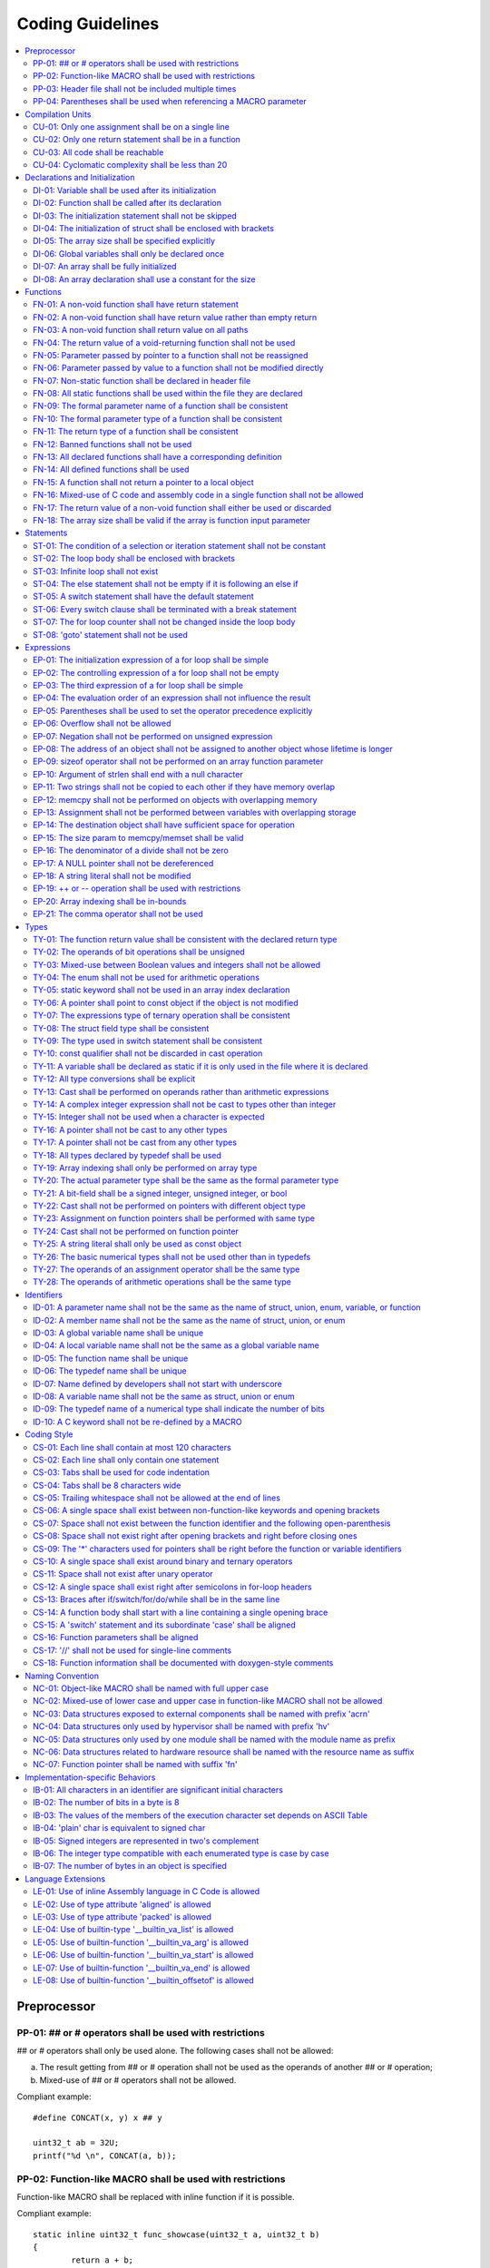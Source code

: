.. _coding_guidelines:

.. This document is being generated with a python script.
.. If you would like to update this document, please contact Shiqing.
.. Shiqing Gao <shiqing.gao@intel.com>

Coding Guidelines
#################

.. contents::
   :local:


Preprocessor
************

PP-01: ## or # operators shall be used with restrictions
========================================================

## or # operators shall only be used alone. The following cases shall not be
allowed:

a) The result getting from ## or # operation shall not be used as the operands
   of another ## or # operation;
b) Mixed-use of ## or # operators shall not be allowed.

Compliant example::

    #define CONCAT(x, y) x ## y
    
    uint32_t ab = 32U;
    printf("%d \n", CONCAT(a, b));

.. rst-class:: non-compliant-code

   Non-compliant example::

       #define CONCAT(x, y, z) x ## y ## z
       
       uint32_t abc = 32U;
       printf("%d \n", CONCAT(a, b, c));


PP-02: Function-like MACRO shall be used with restrictions
==========================================================

Function-like MACRO shall be replaced with inline function if it is possible.

Compliant example::

    static inline uint32_t func_showcase(uint32_t a, uint32_t b)
    {
            return a + b;
    }

.. rst-class:: non-compliant-code

   Non-compliant example::

       #define SHOWCASE(a, b) ((a) + (b))


PP-03: Header file shall not be included multiple times
=======================================================

The content inside shall be protected with #ifndef, #if !defined, or #ifdef.

Compliant example::

    /* In `showcase.h`: */
    #ifndef SHOWCASE_H
    #define SHOWCASE_H
    
    /* header contents */
    uint32_t func_showcase(uint32_t param);
    
    #endif /* SHOWCASE_H */

.. rst-class:: non-compliant-code

   Non-compliant example::

       /* In `showcase.h`: */
       
       /* header contents without any protection */
       uint32_t func_showcase(uint32_t param);


PP-04: Parentheses shall be used when referencing a MACRO parameter
===================================================================

Compliant example::

    #define NEGATING(x) -(x)

.. rst-class:: non-compliant-code

   Non-compliant example::

       #define NEGATING(x) -x



Compilation Units
*****************

CU-01: Only one assignment shall be on a single line
====================================================

Multiple assignments on a single line are not allowed.

Compliant example::

    a = d;
    b = d;
    c = d;

.. rst-class:: non-compliant-code

   Non-compliant example::

       int a = b = c = d;


CU-02: Only one return statement shall be in a function
=======================================================

Multiple return statements in a function are not allowed.

Compliant example::

    int32_t foo(char *ptr)
    {
            int32_t ret;
    
            if (ptr == NULL) {
                    ret = -1;
            } else {
                    ...
                    ret = 0;
            }
    
            return ret;
    }

.. rst-class:: non-compliant-code

   Non-compliant example::

       int32_t foo(char *ptr) {
               if (ptr == NULL) {
                       return -1;
               }
               ...
               return 0;
       }


CU-03: All code shall be reachable
==================================

Compliant example::

    uint32_t func_showcase(void)
    {
            uint32_t showcase = 32U;
    
            printf("showcase: %d \n", showcase);
            return showcase;
    }

.. rst-class:: non-compliant-code

   Non-compliant example::

       uint32_t func_showcase(void)
       {
               uint32_t showcase = 32U;
       
               return showcase;
               printf("showcase: %d \n", showcase);
       }


CU-04: Cyclomatic complexity shall be less than 20
==================================================

A function with cyclomatic complexity greater than 20 shall be split
into multiple sub-functions to simplify the function logic.

Compliant example::

    bool is_even_number(uint32_t param)
    {
            bool even = false;
    
            if ((param & 0x1U) == 0U) {
                    even = true;
            }
    
            return even;
    }
    
    uint32_t func_showcase(uint32_t param)
    {
            uint32_t ret;
    
            if (param >= 20U) {
                    ret = 20U;
            } else if (is_even_number(param)) {
                    ret = 10U;
            } else {
                    ret = 0U;
            }
    
            return ret;
    }

.. rst-class:: non-compliant-code

   Non-compliant example::

       uint32_t func_showcase(uint32_t param)
       {
               uint32_t ret;
       
               if (param >= 20U) {
                       ret = 20U;
               }
       
               if ((param == 0U) || (param == 2U) || (param == 4U) || (param == 6U) ||
                       (param == 8U) || (param == 10U) || (param == 12U) || (param == 14U) ||
                       (param == 16U) || (param == 18U)) {
                       ret = 10U;
               }
       
               if ((param == 1U) || (param == 3U) || (param == 5U) || (param == 7U) ||
                       (param == 9U) || (param == 11U) || (param == 13U) || (param == 15U) ||
                       (param == 17U) || (param == 19U)) {
                       ret = 0U;
               }
       
               return ret;
       }



Declarations and Initialization
*******************************

DI-01: Variable shall be used after its initialization
======================================================

Compliant example::

    uint32_t a, b;
    
    a = 0U;
    b = a;

.. rst-class:: non-compliant-code

   Non-compliant example::

       uint32_t a, b;
       
       b = a;


DI-02: Function shall be called after its declaration
=====================================================

Compliant example::

    static void showcase_2(void)
    {
            /* main body */
    }
    
    static void showcase_1(void)
    {
            showcase_2(void);
    }

.. rst-class:: non-compliant-code

   Non-compliant example::

       static void showcase_1(void)
       {
               showcase_2(void);
       }
       
       static void showcase_2(void)
       {
               /* main body */
       }


DI-03: The initialization statement shall not be skipped
========================================================

Compliant example::

            uint32_t showcase;
    
            showcase = 0U;
            goto increment_ten;
            showcase += 20U;
    
    increment_ten:
            showcase += 10U;

.. rst-class:: non-compliant-code

   Non-compliant example::

               uint32_t showcase;
       
               goto increment_ten;
               showcase = 0U;
               showcase += 20U;
       
       increment_ten:
               showcase += 10U;


DI-04: The initialization of struct shall be enclosed with brackets
===================================================================

Compliant example::

    struct struct_showcase_sub
    {
            uint32_t temp_1;
            uint32_t temp_2;
    };
    
    struct struct_showcase
    {
            uint32_t temp_3;
            struct struct_showcase_sub temp_struct;
    };
    
    struct struct_showcase showcase = {32U, {32U, 32U}};

.. rst-class:: non-compliant-code

   Non-compliant example::

       struct struct_showcase_sub
       {
               uint32_t temp_1;
               uint32_t temp_2;
       };
       
       struct struct_showcase
       {
               uint32_t temp_3;
               struct struct_showcase_sub temp_struct;
       };
       
       struct struct_showcase showcase = {32U, 32U, 32U};


DI-05: The array size shall be specified explicitly
===================================================

Compliant example::

    uint32_t showcase[2] = {0U, 1U};

.. rst-class:: non-compliant-code

   Non-compliant example::

       uint32_t showcase[] = {0U, 1U};


DI-06: Global variables shall only be declared once
===================================================

Global variables shall only be declared once with the following exception.
A global variable may be declared twice, if one declaration is in a header file
with extern specifier, and the other one is in a source file without extern
specifier.

Compliant example::

    /* In `showcase.h` */
    extern uint32_t showcase;
    
    /* In `showcase.c`: */
    /* global variable */
    uint32_t showcase = 32U;
    
    void func_showcase(void)
    {
            showcase++;
    }

.. rst-class:: non-compliant-code

   Non-compliant example::

       /* In `showcase.c`: */
       /* global variable */
       uint32_t showcase;
       uint32_t showcase = 32U;
       
       void func_showcase(void)
       {
               showcase++;
       }


DI-07: An array shall be fully initialized
==========================================

Compliant example::

    uint32_t showcase_array[5] = {0, 1, 2, 3, 4};

.. rst-class:: non-compliant-code

   Non-compliant example::

       uint32_t showcase_array[5] = {0, 1};


DI-08: An array declaration shall use a constant for the size
=============================================================

Compliant example::

    uint32_t array_showcase[10];

.. rst-class:: non-compliant-code

   Non-compliant example::

       uint32_t array_size = 10U;
       uint32_t array_showcase[array_size];



Functions
*********

FN-01: A non-void function shall have return statement
======================================================

Compliant example::

    uint32_t showcase(uint32_t param)
    {
            printf("param: %d\n", param);
            return param;
    }

.. rst-class:: non-compliant-code

   Non-compliant example::

       uint32_t showcase(uint32_t param)
       {
               printf("param: %d\n", param);
       }


FN-02: A non-void function shall have return value rather than empty return
===========================================================================

Compliant example::

    uint32_t showcase(uint32_t param)
    {
            printf("param: %d\n", param);
            return param;
    }

.. rst-class:: non-compliant-code

   Non-compliant example::

       uint32_t showcase(uint32_t param)
       {
               printf("param: %d\n", param);
               return;
       }


FN-03: A non-void function shall return value on all paths
==========================================================

Compliant example::

    uint32_t showcase(uint32_t param)
    {
            if (param < 10U) {
                    return 10U;
            } else {
                    return param;
            }
    }

.. rst-class:: non-compliant-code

   Non-compliant example::

       uint32_t showcase(uint32_t param)
       {
               if (param < 10U) {
                       return 10U;
               } else {
                       return;
               }
       }


FN-04: The return value of a void-returning function shall not be used
======================================================================

Compliant example::

    void showcase_1(uint32_t param)
    {
            printf("param: %d\n", param);
    }
    
    void showcase_2(void)
    {
            uint32_t a;
    
            showcase_1(0U);
            a = 0U;
    }

.. rst-class:: non-compliant-code

   Non-compliant example::

       void showcase_1(uint32_t param)
       {
               printf("param: %d\n", param);
       }
       
       void showcase_2(void)
       {
               uint32_t a;
       
               a = showcase_1(0U);
       }


FN-05: Parameter passed by pointer to a function shall not be reassigned
========================================================================

Compliant example::

    void func_showcase(uint32_t *param_ptr)
    {
            uint32_t *local_ptr = param_ptr;
    
            local_ptr++;
            printf("%d \n", *local_ptr);
    }

.. rst-class:: non-compliant-code

   Non-compliant example::

       void func_showcase(uint32_t *param_ptr)
       {
               param_ptr++;
               printf("%d \n", *param_ptr);
       }


FN-06: Parameter passed by value to a function shall not be modified directly
=============================================================================

Compliant example::

    void func_showcase(uint32_t param)
    {
            uint32_t local = param;
    
            local++;
            printf("%d \n", local);
    }

.. rst-class:: non-compliant-code

   Non-compliant example::

       void func_showcase(uint32_t param)
       {
               param++;
               printf("%d \n", param);
       }


FN-07: Non-static function shall be declared in header file
===========================================================

Compliant example::

    /* In `showcase.h`: */
    uint32_t func_showcase(uint32_t param);
    
    /* In `showcase.c`: */
    #include "showcase.h"
    
    uint32_t func_showcase(uint32_t param)
    {
            return param;
    }

.. rst-class:: non-compliant-code

   Non-compliant example::

       /* There is no `showcase.h`. */
       
       /* In `showcase.c`: */
       uint32_t func_showcase(uint32_t param)
       {
               return param;
       }


FN-08: All static functions shall be used within the file they are declared
===========================================================================

Unlike global functions in C, access to a static function is restricted to the
file where it is declared. Therefore, a static function shall be used in the
file where it is declared, either called explicitly or indirectly via its
address. Otherwise, the static function shall be removed.

Compliant example::

    static void func_showcase(uint32_t param)
    {
            printf("param %d \n", param);
    }
    
    void main(void)
    {
            func_showcase(10U);
    }

.. rst-class:: non-compliant-code

   Non-compliant example::

       /* func_showcase is not called explicitly or accessed via the address */
       static void func_showcase(uint32_t param)
       {
               printf("param %d \n", param);
       }


FN-09: The formal parameter name of a function shall be consistent
==================================================================

The formal parameter name of a function shall be the same between its
declaration and definition.

Compliant example::

    /* In `showcase.h`: */
    uint32_t func_showcase(uint32_t param);
    
    /* In `showcase.c`: */
    #include "showcase.h"
    
    uint32_t func_showcase(uint32_t param)
    {
            return param;
    }

.. rst-class:: non-compliant-code

   Non-compliant example::

       /* In `showcase.h`: */
       uint32_t func_showcase(uint32_t param);
       
       /* In `showcase.c`: */
       #include "showcase.h"
       
       uint32_t func_showcase(uint32_t param_1)
       {
               return param_1;
       }


FN-10: The formal parameter type of a function shall be consistent
==================================================================

The formal parameter type of a function shall be the same between its
declaration and definition.

Compliant example::

    /* In `showcase.h`: */
    uint32_t func_showcase(uint32_t param);
    
    /* In `showcase.c`: */
    #include "showcase.h"
    
    uint32_t func_showcase(uint32_t param)
    {
            return param;
    }

.. rst-class:: non-compliant-code

   Non-compliant example::

       /* In `showcase.h`: */
       uint32_t func_showcase(uint64_t param);
       
       /* In `showcase.c`: */
       #include "showcase.h"
       
       uint32_t func_showcase(uint32_t param)
       {
               return param;
       }


FN-11: The return type of a function shall be consistent
========================================================

The return type of a function shall be the same between its declaration and
definition.

Compliant example::

    /* In `showcase.h`: */
    uint32_t func_showcase(uint32_t param);
    
    /* In `showcase.c`: */
    #include "showcase.h"
    
    uint32_t func_showcase(uint32_t param)
    {
            return param;
    }

.. rst-class:: non-compliant-code

   Non-compliant example::

       /* In `showcase.h`: */
       uint64_t func_showcase(uint64_t param);
       
       /* In `showcase.c`: */
       #include "showcase.h"
       
       uint32_t func_showcase(uint32_t param)
       {
               return param;
       }


FN-12: Banned functions shall not be used
=========================================

The following cases shall be covered:

a) These dynamic memory allocation functions shall not be used: ``calloc``,
   ``malloc``, ``realloc``, and ``free``.  Dynamic memory allocation shall be
   replaced with static memory allocation.
b) The functions ``va_arg``, ``va_start``, and ``va_end`` shall only be used
   within variadic functions (functions taking a variable number of parameters)
   such as ``printf``.

Compliant example::

    uint32_t showcase_array[32];

.. rst-class:: non-compliant-code

   Non-compliant example::

       uint32_t *showcase_ptr = (uint32_t *)malloc(32U * sizeof(uint32_t));


FN-13: All declared functions shall have a corresponding definition
===================================================================

Compliant example::

    /* In `showcase.h`: */
    /* declaration */
    uint32_t func_showcase(uint32_t param);
    
    /* In `showcase.c`: */
    #include "showcase.h"
    
    /* definition */
    uint32_t func_showcase(uint32_t param)
    {
            return param;
    }

.. rst-class:: non-compliant-code

   Non-compliant example::

       /* In `showcase.h`: */
       /* declaration */
       uint32_t func_showcase(uint32_t param);
       
       /* There is no definition of `func_showcase` anywhere in all source files */


FN-14: All defined functions shall be used
==========================================

All defined functions shall be used, either called explicitly or indirectly via
its address. Otherwise, the function shall be removed. The following case is an
exception. Some extra functions may be kept in order to provide a more complete
library of APIs. These functions may have been implemented but not used
currently. These functions will come in handy in the future. In this case, these
functions may remain.

Compliant example::

    /* In `showcase.h`: */
    uint32_t func_showcase(uint32_t param);
    
    /* In `showcase.c`: */
    #include "showcase.h"
    
    uint32_t func_showcase(uint32_t param)
    {
            return param;
    }
    
    /* In `main.c`: */
    #include "showcase.h"
    
    void main(void)
    {
            uint32_t showcase;
    
            showcase = func_showcase(32U);
    }

.. rst-class:: non-compliant-code

   Non-compliant example::

       /* In `showcase.h`: */
       uint32_t func_showcase(uint32_t param);
       
       /* In `showcase.c`: */
       #include "showcase.h"
       
       /* There is no usage of `func_showcase` anywhere in all source files */
       uint32_t func_showcase(uint32_t param)
       {
               return param;
       }


FN-15: A function shall not return a pointer to a local object
==============================================================

A function shall not return a pointer to a local object, either directly or
within a returned structure or array.

Compliant example::

    struct struct_showcase
    {
            uint32_t temp_32;
            uint64_t temp_64;
    };
    
    struct struct_showcase func_showcase(void)
    {
            struct struct_showcase showcase;
            uint32_t showcase_u32 = 32U;
            uint64_t showcase_u64 = 64UL;
    
            showcase.temp_32 = showcase_u32;
            showcase.temp_64 = showcase_u64;
    
            return showcase;
    }

.. rst-class:: non-compliant-code

   Non-compliant example::

       struct struct_showcase
       {
               uint32_t *temp_32;
               uint64_t *temp_64;
       };
       
       struct struct_showcase func_showcase(void)
       {
               struct struct_showcase showcase;
               uint32_t showcase_u32 = 32U;
               uint64_t showcase_u64 = 64UL;
       
               showcase.temp_32 = &showcase_u32;
               showcase.temp_64 = &showcase_u64;
       
               return showcase;
       }
       


FN-16: Mixed-use of C code and assembly code in a single function shall not be allowed
======================================================================================

A function with mixed-use of C code and assembly code shall be split into
multiple sub-functions to separate the usage of C code and assembly code.

Compliant example::

    void asm_hlt(void)
    {
            asm volatile ("hlt");
    }
    
    void func_showcase(void)
    {
            bool showcase_flag = true;
    
            if (showcase_flag) {
                    asm_hlt();
            }
    }

.. rst-class:: non-compliant-code

   Non-compliant example::

       void func_showcase(void)
       {
               bool showcase_flag = true;
       
               if (showcase_flag) {
                       asm volatile ("hlt");
               }
       }


FN-17: The return value of a non-void function shall either be used or discarded
================================================================================

The return value of a non-void function shall either be used or discarded
explicitly via (void). If the return value contains the error code, this return
value shall be checked in all possible paths.

Compliant example::

    /** Indicates that argument is not valid. */
    #define EINVAL                22
    
    int32_t func_showcase(uint32_t param)
    {
            int32_t error;
    
            if (param < 32U) {
                    error = 0;
            } else {
                    error = -EINVAL;
            }
    
            return error;
    }
    
    void main(uint32_t index)
    {
            int32_t error;
            uint32_t test;
            uint32_t array_showcase[32];
    
            error = func_showcase(index);
    
            if (error == 0) {
                    test = array_showcase[index];
            }
    }

.. rst-class:: non-compliant-code

   Non-compliant example::

       /** Indicates that argument is not valid. */
       #define EINVAL                22
       
       int32_t func_showcase(uint32_t param)
       {
               int32_t error;
       
               if (param < 32U) {
                       error = 0;
               } else {
                       error = -EINVAL;
               }
       
               return error;
       }
       
       void main(uint32_t index)
       {
               int32_t error;
               uint32_t test;
               uint32_t array_showcase[32];
       
               error = func_showcase(index);
       
               test = array_showcase[index];
       }


FN-18: The array size shall be valid if the array is function input parameter
=============================================================================

This is to guarantee that the destination array has sufficient space for the
operation, such as copy, move, compare and concatenate.

Compliant example::

    void showcase(uint32_t array_source[16])
    {
            uint32_t array_destination[16];
    
            (void)memcpy(array_destination, array_source, 16U);
    }

.. rst-class:: non-compliant-code

   Non-compliant example::

       void showcase(uint32_t array_source[32])
       {
               uint32_t array_destination[16];
       
               (void)memcpy(array_destination, array_source, 32U);
       }



Statements
**********

ST-01: The condition of a selection or iteration statement shall not be constant
================================================================================

The condition of a selection or iteration statement shall not be constant with
the following exception, `do { ... } while (0)` shall be allowed if it is used
in a MACRO.

Compliant example::

    void func_showcase(uint32_t param)
    {
            if (param != 0U) {
                    printf("param %d \n", param);
            }
    }

.. rst-class:: non-compliant-code

   Non-compliant example::

       void func_showcase(uint32_t param)
       {
               if (false) {
                       printf("param %d \n", param);
               }
       }


ST-02: The loop body shall be enclosed with brackets
====================================================

Compliant example::

    uint32_t i;
    
    for (i = 0U; i < 5U; i++) {
            printf("count: %d \n", i);
    }

.. rst-class:: non-compliant-code

   Non-compliant example::

       uint32_t i;
       
       for (i = 0U; i < 5U; i++)
               printf("count: %d \n", i);


ST-03: Infinite loop shall not exist
====================================

Every path in the iteration loop shall have the chance to exit.

Compliant example::

    uint32_t count = 10U;
    bool showcase_flag = false;
    
    while (count > 5U)
    {
            if (showcase_flag) {
                    count--;
            } else {
                    count = count - 2U;
            }
    }

.. rst-class:: non-compliant-code

   Non-compliant example::

       uint32_t count = 10U;
       bool showcase_flag = false;
       
       while (count > 5U)
       {
               if (showcase_flag) {
                       count--;
               }
       }


ST-04: The else statement shall not be empty if it is following an else if
==========================================================================

Either a non-null statement or a comment shall be included in the else
statement. This is to guarantee that the developers have considered all of the
possible cases.

Compliant example::

    uint32_t param, showcase;
    
    if (param < 10U) {
            showcase = 10U;
    } else if (param < 20U) {
            showcase = 20U;
    } else {
            showcase = 30U;
    }

.. rst-class:: non-compliant-code

   Non-compliant example::

       uint32_t param, showcase;
       
       if (param < 10U) {
               showcase = 10U;
       } else if (param < 20U) {
               showcase = 20U;
       } else {
       }


ST-05: A switch statement shall have the default statement
==========================================================

This is to guarantee that the developers have considered all of the possible
cases.

Compliant example::

    char showcase;
    
    switch (showcase) {
    case 'a':
            /* do something */
            break;
    case 'A':
            /* do something */
            break;
    default:
            /* do something */
            break;
    }

.. rst-class:: non-compliant-code

   Non-compliant example::

       char showcase;
       
       switch (showcase) {
       case 'a':
               /* do something */
               break;
       case 'A':
               /* do something */
               break;
       }


ST-06: Every switch clause shall be terminated with a break statement
=====================================================================

Falling through a case shall not be allowed.

Compliant example::

    char showcase;
    
    switch (showcase) {
    case 'a':
            /* do something */
            break;
    case 'A':
            /* do something */
            break;
    default:
            /* do something */
            break;
    }

.. rst-class:: non-compliant-code

   Non-compliant example::

       char showcase;
       
       switch (showcase) {
       case 'a':
               /* do something */
       case 'A':
               /* do something */
       default:
               /* do something */
               break;
       }


ST-07: The for loop counter shall not be changed inside the loop body
=====================================================================

Compliant example::

    uint32_t i;
    
    for (i = 0U; i < 5U; i++) {
            printf("count: %d \n", i);
    }

.. rst-class:: non-compliant-code

   Non-compliant example::

       uint32_t i;
       
       for (i = 0U; i < 5U; i++) {
               printf("count: %d \n", i);
               i++;
       }


ST-08:  'goto' statement shall not be used
==========================================

Compliant example::

    uint32_t showcase(uint32_t param)
    {
            uint32_t ret;
    
            if (param < 10U) {
                    ret = 10U;
            } else {
                    ret = param;
                    /* do something */
            }
    
            return ret;
    }

.. rst-class:: non-compliant-code

   Non-compliant example::

       uint32_t showcase(uint32_t param)
       {
               uint32_t ret;
       
               if (param < 10U) {
                       ret = 10U;
                       goto done;
               } else {
                       ret = param;
               }
       
               /* do something */
       
       done:
               return ret;
       }



Expressions
***********

EP-01: The initialization expression of a for loop shall be simple
==================================================================

The initialization expression of a for loop shall only be used to initialize the
loop counter. All other operations shall not be allowed.

Compliant example::

    uint32_t i;
    
    for (i = 0U; i < 5U; i++) {
            printf("count: %d \n", i);
    }

.. rst-class:: non-compliant-code

   Non-compliant example::

       uint32_t i;
       uint32_t showcase = 0U;
       
       for (i = 0U, showcase = 10U; i < 5U; i++) {
               printf("count: %d \n", i);
       }


EP-02: The controlling expression of a for loop shall not be empty
==================================================================

Compliant example::

    uint32_t i;
    
    for (i = 0U; i < 5U; i++) {
            printf("count: %d \n", i);
    }

.. rst-class:: non-compliant-code

   Non-compliant example::

       uint32_t i;
       
       for (i = 0U; ; i++) {
               printf("count: %d \n", i);
               if (i > 4U) {
                       break;
               }
       }


EP-03: The third expression of a for loop shall be simple
=========================================================

The third expression of a for loop shall only be used to increase or decrease
the loop counter with the following operators, ++, --, +=, or -=. All other
operations shall not be allowed.

Compliant example::

    uint32_t i;
    
    for (i = 0U; i < 5U; i++) {
            printf("count: %d \n", i);
    }

.. rst-class:: non-compliant-code

   Non-compliant example::

       uint32_t i;
       uint32_t showcase = 0U;
       
       for (i = 0U; i < 5U; i++, showcase++) {
               printf("count: %d \n", i);
       }


EP-04: The evaluation order of an expression shall not influence the result
===========================================================================

Compliant example::

    uint32_t showcase = 0U;
    uint32_t showcase_test = 10U;
    
    showcase++;
    showcase_test = showcase_test + showcase;

.. rst-class:: non-compliant-code

   Non-compliant example::

       uint32_t showcase = 0U;
       uint32_t showcase_test = 10U;
       
       showcase_test = showcase_test + ++showcase;


EP-05: Parentheses shall be used to set the operator precedence explicitly
==========================================================================

Compliant example::

    uint32_t showcase_u32_1 = 0U;
    uint32_t showcase_u32_2 = 0xFFU;
    uint32_t showcase_u32_3;
    
    showcase_u32_3 = showcase_u32_1 * (showcase_u32_2 >> 4U);

.. rst-class:: non-compliant-code

   Non-compliant example::

       uint32_t showcase_u32_1 = 0U;
       uint32_t showcase_u32_2 = 0xFU;
       uint32_t showcase_u32_3;
       
       showcase_u32_3 = showcase_u32_1 * showcase_u32_2 >> 4U;


EP-06: Overflow shall not be allowed
====================================

Compliant example::

    uint8_t showcase = 255U;

.. rst-class:: non-compliant-code

   Non-compliant example::

       uint8_t showcase = 255U + 1U;


EP-07: Negation shall not be performed on unsigned expression
=============================================================

Compliant example::

    int32_t showcase = -10;

.. rst-class:: non-compliant-code

   Non-compliant example::

       int32_t showcase = -10U;


EP-08: The address of an object shall not be assigned to another object whose lifetime is longer
================================================================================================

Compliant example::

    void func_showcase(void)
    {
            uint32_t showcase_local = 32U;
            uint32_t *showcase_ptr_local;
    
            showcase_ptr_local = &showcase_local;
            printf("*showcase_ptr_local %d \n", *showcase_ptr_local);
    }

.. rst-class:: non-compliant-code

   Non-compliant example::

       uint32_t *showcase_ptr_global;
       
       void func_showcase(void)
       {
               uint32_t showcase_local = 32U;
               uint32_t *showcase_ptr_local;
       
               showcase_ptr_local = &showcase_local;
               showcase_ptr_global = showcase_ptr_local;
       }
       
       void main(void)
       {
               func_showcase();
               printf("*showcase_ptr_global %d \n", *showcase_ptr_global);
       }


EP-09: sizeof operator shall not be performed on an array function parameter
============================================================================

When an array is used as the function parameter, the array address is passed.
Thus, the return value of the sizeof operation is the pointer size rather than
the array size.

Compliant example::

    #define SHOWCASE_SIZE 32U
    
    void showcase(uint32_t array_source[SHOWCASE_SIZE])
    {
            uint32_t num_bytes = SHOWCASE_SIZE * sizeof(uint32_t);
    
            printf("num_bytes %d \n", num_bytes);
    }

.. rst-class:: non-compliant-code

   Non-compliant example::

       #define SHOWCASE_SIZE 32U
       
       void showcase(uint32_t array_source[SHOWCASE_SIZE])
       {
               uint32_t num_bytes = sizeof(array_source);
       
               printf("num_bytes %d \n", num_bytes);
       }


EP-10: Argument of strlen shall end with a null character
=========================================================

Compliant example::

    uint32_t size;
    char showcase[3] = {'0', '1', '\0'};
    
    size = strlen(showcase);

.. rst-class:: non-compliant-code

   Non-compliant example::

       uint32_t size;
       char showcase[2] = {'0', '1'};
       
       size = strlen(showcase);


EP-11: Two strings shall not be copied to each other if they have memory overlap
================================================================================

Compliant example::

    char *str_source = "showcase";
    char str_destination[32];
    
    (void)strncpy(str_destination, str_source, 8U);

.. rst-class:: non-compliant-code

   Non-compliant example::

       char *str_source = "showcase";
       char *str_destination = &str_source[1];
       
       (void)strncpy(str_destination, str_source, 8U);


EP-12: memcpy shall not be performed on objects with overlapping memory
=======================================================================

Compliant example::

    char *str_source = "showcase";
    char str_destination[32];
    
    (void)memcpy(str_destination, str_source, 8U);

.. rst-class:: non-compliant-code

   Non-compliant example::

       char str_source[32];
       char *str_destination = &str_source[1];
       
       (void)memcpy(str_destination, str_source, 8U);


EP-13: Assignment shall not be performed between variables with overlapping storage
===================================================================================

Compliant example::

    union union_showcase
    {
            uint8_t data_8[4];
            uint16_t data_16[2];
    };
    
    union union_showcase showcase;
    
    showcase.data_16[0] = 0U;
    showcase.data_8[3] = (uint8_t)showcase.data_16[0];

.. rst-class:: non-compliant-code

   Non-compliant example::

       union union_showcase
       {
               uint8_t data_8[4];
               uint16_t data_16[2];
       };
       
       union union_showcase showcase;
       
       showcase.data_16[0] = 0U;
       showcase.data_8[0] = (uint8_t)showcase.data_16[0];


EP-14: The destination object shall have sufficient space for operation
=======================================================================

The destination object shall have sufficient space for operation, such as copy,
move, compare and concatenate. Otherwise, data corruption may occur.

Compliant example::

    uint32_t array_source[32];
    uint32_t array_destination[32];
    
    (void)memcpy(array_destination, array_source, 32U);

.. rst-class:: non-compliant-code

   Non-compliant example::

       uint32_t array_source[32];
       uint32_t array_destination[16];
       
       (void)memcpy(array_destination, array_source, 32U);


EP-15: The size param to memcpy/memset shall be valid
=====================================================

The size param shall not be larger than either the source size or destination
size. Otherwise, data corruption may occur.

Compliant example::

    #define SHOWCASE_BYTES (32U * sizeof(uint32_t))
    
    uint32_t array_source[32];
    
    (void)memset(array_source, 0U, SHOWCASE_BYTES);

.. rst-class:: non-compliant-code

   Non-compliant example::

       #define SHOWCASE_BYTES (32U * sizeof(uint32_t))
       
       uint32_t array_source[32];
       
       (void)memset(array_source, 0U, 2U * SHOWCASE_BYTES);


EP-16: The denominator of a divide shall not be zero
====================================================

The denominator of a divide shall be checked before use.

Compliant example::

    uint32_t numerator = 32U;
    uint32_t denominator = 0U;
    
    if (denominator != 0U) {
            uint32_t quotient = numerator / denominator;
    }

.. rst-class:: non-compliant-code

   Non-compliant example::

       uint32_t numerator = 32U;
       uint32_t denominator = 0U;
       
       uint32_t quotient = numerator / denominator;


EP-17: A NULL pointer shall not be dereferenced
===============================================

A pointer shall be checked before use.

Compliant example::

    uint32_t *showcase_ptr = NULL;
    
    if (showcase_ptr != NULL) {
            uint32_t showcase = *showcase_ptr;
    }

.. rst-class:: non-compliant-code

   Non-compliant example::

       uint32_t *showcase_ptr = NULL;
       
       uint32_t showcase = *showcase_ptr;


EP-18: A string literal shall not be modified
=============================================

Compliant example::

    const char *showcase = "showcase";
    
    printf("%s \n", showcase);

.. rst-class:: non-compliant-code

   Non-compliant example::

       char *showcase = "showcase";
       
       showcase[0] = 'S';
       printf("%s \n", showcase);


EP-19:  ++ or -- operation shall be used with restrictions
==========================================================

Only the following cases shall be allowed:

a) ++ or -- operation shall be allowed if it is used alone in the expression;
b) ++ or -- operation shall be allowed if it is used as the third expression of
   a for loop.

Compliant example::

    uint32_t showcase = 0U;
    
    showcase++;

.. rst-class:: non-compliant-code

   Non-compliant example::

       uint32_t showcase = 0U;
       uint32_t showcase_test;
       
       showcase_test = showcase++;


EP-20: Array indexing shall be in-bounds
========================================

An array index value shall be between zero (for the first element) and the array
size minus one (for the last element). Out-of-bound array references are an
undefined behavior and shall be avoided.

Compliant example::

    char showcase_array[4] = {'s', 'h', 'o', 'w'};
    
    char showcase = showcase_array[0];

.. rst-class:: non-compliant-code

   Non-compliant example::

       char showcase_array[4] = {'s', 'h', 'o', 'w'};
       
       char showcase = showcase_array[10];


EP-21: The comma operator shall not be used
===========================================

Compliant example::

    uint32_t showcase_a = 10U;
    uint32_t showcase_b = 20U;
    
    showcase_a++;
    showcase_b++;

.. rst-class:: non-compliant-code

   Non-compliant example::

       uint32_t showcase_a = 10U;
       uint32_t showcase_b = 20U;
       
       showcase_a++, showcase_b++;



Types
*****

TY-01: The function return value shall be consistent with the declared return type
==================================================================================

Compliant example::

    uint32_t func_showcase(uint32_t param)
    {
            if (param < 10U) {
                    return 10U;
            } else {
                    return 20U;
            }
    }

.. rst-class:: non-compliant-code

   Non-compliant example::

       uint32_t func_showcase(uint32_t param)
       {
               if (param < 10U) {
                       return 10U;
               } else {
                       return -1;
               }
       }


TY-02: The operands of bit operations shall be unsigned
=======================================================

Compliant example::

    uint32_t showcase = 32U;
    uint32_t mask = 0xFU;
    
    showcase = showcase & mask;

.. rst-class:: non-compliant-code

   Non-compliant example::

       uint32_t showcase = 32U;
       int32_t mask = -1;
       
       showcase = showcase & mask;


TY-03: Mixed-use between Boolean values and integers shall not be allowed
=========================================================================

Some detailed rules are listed below:

a) The operands of the arithmetic operation shall be integers;
b) The operands of the logical operation shall be Boolean values;
c) The controlling expression of a selection or iteration statement shall be
   Boolean;
d) A Boolean type expression shall be used where Boolean is expected.

Compliant example::

    bool showcase_flag = true;
    uint32_t exp = 32U;
    uint32_t cond_exp = 64U;
    
    uint32_t showcase = showcase_flag ? exp : cond_exp;

.. rst-class:: non-compliant-code

   Non-compliant example::

       uint32_t showcase_flag = 1U;
       uint32_t exp = 32U;
       uint32_t cond_exp = 64U;
       
       uint32_t showcase = showcase_flag ? exp : cond_exp;


TY-04: The enum shall not be used for arithmetic operations
===========================================================

Only the following operations on enum shall be allowed:

a) enum assignment shall be allowed if the operands of = operation have the same
   enum type;
b) enum comparison shall be allowed, including the operators ==, !=, >, <, >=,
   and <=.

Compliant example::

    enum enum_showcase {
            ENUM_SHOWCASE_0,
            ENUM_SHOWCASE_1
    };
    
    enum enum_showcase showcase_0 = ENUM_SHOWCASE_0;
    enum enum_showcase showcase_1 = showcase_0;

.. rst-class:: non-compliant-code

   Non-compliant example::

       enum enum_showcase {
               ENUM_SHOWCASE_0,
               ENUM_SHOWCASE_1
       };
       
       enum enum_showcase showcase_0 = ENUM_SHOWCASE_0;
       enum enum_showcase showcase_1 = showcase_0 + 1U;


TY-05: static keyword shall not be used in an array index declaration
=====================================================================

Compliant example::

    char showcase[2] = {'0', '1'};
    char chr;
    
    chr = showcase[1];

.. rst-class:: non-compliant-code

   Non-compliant example::

       char showcase[2] = {'0', '1'};
       char chr;
       
       chr = showcase[static 1];


TY-06: A pointer shall point to const object if the object is not modified
==========================================================================

Compliant example::

    void func_showcase(const uint32_t *ptr)
    {
            printf("value: %d \n", *ptr);
    }

.. rst-class:: non-compliant-code

   Non-compliant example::

       void func_showcase(uint32_t *ptr)
       {
               printf("value: %d \n", *ptr);
       }


TY-07: The expressions type of ternary operation shall be consistent
====================================================================

Compliant example::

    bool showcase_flag = true;
    uint32_t exp = 32U;
    uint32_t cond_exp = 64U;
    
    uint32_t showcase = showcase_flag ? exp : cond_exp;

.. rst-class:: non-compliant-code

   Non-compliant example::

       bool showcase_flag = true;
       int32_t exp = -1;
       uint32_t cond_exp = 64U;
       
       uint32_t showcase = showcase_flag ? exp : cond_exp;


TY-08: The struct field type shall be consistent
================================================

The struct field type shall be consistent between its definition and
initialization.

Compliant example::

    struct struct_showcase
    {
            uint32_t temp_32;
            uint64_t temp_64;
    };
    
    struct struct_showcase showcase = {32U, 64UL};

.. rst-class:: non-compliant-code

   Non-compliant example::

       struct struct_showcase
       {
               uint32_t temp_32;
               uint64_t temp_64;
       };
       
       struct struct_showcase showcase = {32U, -1};


TY-09: The type used in switch statement shall be consistent
============================================================

The type shall be consistent between the case expression and the controlling
expression of switch statement.

Compliant example::

    enum enum_showcase {
            ENUM_SHOWCASE_0,
            ENUM_SHOWCASE_1,
            ENUM_SHOWCASE_2
    };
    
    enum enum_showcase showcase;
    
    switch (showcase) {
    case ENUM_SHOWCASE_0:
            /* showcase */
            break;
    case ENUM_SHOWCASE_1:
            /* showcase */
            break;
    default:
            /* showcase */
            break;
    }

.. rst-class:: non-compliant-code

   Non-compliant example::

       enum enum_showcase {
               ENUM_SHOWCASE_0,
               ENUM_SHOWCASE_1,
               ENUM_SHOWCASE_2
       };
       
       enum enum_showcase showcase;
       
       switch (showcase) {
       case ENUM_SHOWCASE_0:
               /* showcase */
               break;
       case 1U:
               /* showcase */
               break;
       default:
               /* showcase */
               break;
       }


TY-10: const qualifier shall not be discarded in cast operation
===============================================================

Compliant example::

    const uint32_t *showcase_const;
    const uint32_t *showcase = showcase_const;

.. rst-class:: non-compliant-code

   Non-compliant example::

       const uint32_t *showcase_const;
       uint32_t *showcase = (uint32_t *)showcase_const;


TY-11: A variable shall be declared as static if it is only used in the file where it is declared
=================================================================================================

Compliant example::

    /* In `showcase.c`: */
    /* `showcase` is only in `showcase.c` */
    static uint32_t showcase;

.. rst-class:: non-compliant-code

   Non-compliant example::

       /* In `showcase.c`: */
       /* `showcase` is only in `showcase.c` */
       uint32_t showcase;


TY-12: All type conversions shall be explicit
=============================================

Implicit type conversions shall not be allowed.

Compliant example::

    uint32_t showcase_u32;
    uint64_t showcase_u64 = 64UL;
    
    showcase_u32 = (uint32_t)showcase_u64;

.. rst-class:: non-compliant-code

   Non-compliant example::

       uint32_t showcase_u32;
       uint64_t showcase_u64 = 64UL;
       
       showcase_u32 = showcase_u64;


TY-13: Cast shall be performed on operands rather than arithmetic expressions
=============================================================================

Compliant example::

    uint32_t showcase_u32_1 = 10U;
    uint32_t showcase_u32_2 = 10U;
    uint64_t showcase_u64;
    
    showcase_u64 = (uint64_t)showcase_u32_1 + (uint64_t)showcase_u32_2;

.. rst-class:: non-compliant-code

   Non-compliant example::

       uint32_t showcase_u32_1 = 10U;
       uint32_t showcase_u32_2 = 10U;
       uint64_t showcase_u64;
       
       showcase_u64 = (uint64_t)(showcase_u32_1 + showcase_u32_2);


TY-14: A complex integer expression shall not be cast to types other than integer
=================================================================================

Compliant example::

    /* 0x61 is 'a' in ASCII Table */
    uint32_t showcase_u32;
    char showcase_char;
    
    showcase_u32 = 0x61U + 1U;
    showcase_char = (char)showcase_u32;

.. rst-class:: non-compliant-code

   Non-compliant example::

       /* 0x61 is 'a' in ASCII Table */
       uint32_t showcase_u32;
       char showcase_char;
       
       showcase_u32 = 0x61U;
       showcase_char = (char)(showcase_u32 + 1U);


TY-15: Integer shall not be used when a character is expected
=============================================================

Compliant example::

    char showcase;
    
    switch (showcase) {
    case 'a':
            /* do something */
            break;
    case 'A':
            /* do something */
            break;
    default:
            break;
    }

.. rst-class:: non-compliant-code

   Non-compliant example::

       char showcase;
       
       switch (showcase) {
       /* 0x61 is 'a' in ASCII Table */
       case 0x61:
               /* do something */
               break;
       case 'A':
               /* do something */
               break;
       default:
               break;
       }


TY-16: A pointer shall not be cast to any other types
=====================================================

Compliant example::

    uint64_t *showcase_ptr;
    
    uint64_t showcase = *showcase_ptr;

.. rst-class:: non-compliant-code

   Non-compliant example::

       uint64_t *showcase_ptr;
       
       uint64_t showcase = (uint64_t)showcase_ptr;


TY-17: A pointer shall not be cast from any other types
=======================================================

Only the following pointer assignment shall be allowed:

a) Assignment shall be allowed via the address operator &;
b) Assignment shall be allowed if the objects pointed to by the two pointers are
   of the same type.

Compliant example::

    uint64_t showcase = 10UL;
    
    uint64_t *showcase_ptr = &showcase;

.. rst-class:: non-compliant-code

   Non-compliant example::

       uint64_t showcase = 10UL;
       
       uint64_t *showcase_ptr = (uint64_t *)showcase;


TY-18: All types declared by typedef shall be used
==================================================

Typedefs that are not used shall be deleted.

Compliant example::

    typedef unsigned int uint32_t;
    
    uint32_t showcase;

.. rst-class:: non-compliant-code

   Non-compliant example::

       typedef unsigned int uint32_t;
       /* uint32_t_backup is not being used anywhere */
       typedef unsigned int uint32_t_backup;
       
       uint32_t showcase;


TY-19: Array indexing shall only be performed on array type
===========================================================

Compliant example::

    char showcase[4] = {'s', 'h', 'o', 'w'};
    
    char chr = showcase[1];

.. rst-class:: non-compliant-code

   Non-compliant example::

       char *showcase = "show";
       
       char chr = showcase[1];


TY-20: The actual parameter type shall be the same as the formal parameter type
===============================================================================

Compliant example::

    void func_showcase(uint32_t formal_param)
    {
            printf("formal_param: %d \n", formal_param);
    }
    
    void main(void)
    {
            uint32_t actual_param = 32U;
    
            func_showcase(actual_param);
    }

.. rst-class:: non-compliant-code

   Non-compliant example::

       void func_showcase(uint32_t formal_param)
       {
               printf("formal_param: %d \n", formal_param);
       }
       
       void main(void)
       {
               uint64_t actual_param = 32UL;
       
               func_showcase(actual_param);
       }


TY-21: A bit-field shall be a signed integer, unsigned integer, or bool
=======================================================================

All the other types shall not be allowed.

Compliant example::

    struct struct_showcase
    {
            uint8_t function : 3;
            uint8_t device : 5;
            uint8_t bus;
    };

.. rst-class:: non-compliant-code

   Non-compliant example::

       struct struct_showcase
       {
               int function : 3;
               int device : 5;
               int bus;
       };


TY-22: Cast shall not be performed on pointers with different object type
=========================================================================

Compliant example::

    struct struct_showcase
    {
            uint32_t *temp_32;
            uint64_t *temp_64;
    };
    
    uint32_t *showcase_ptr_u32;
    struct struct_showcase *showcase_ptr_struct;
    
    showcase_ptr_u32 = showcase_ptr_struct->temp_32;

.. rst-class:: non-compliant-code

   Non-compliant example::

       struct struct_showcase
       {
               uint32_t *temp_32;
               uint64_t *temp_64;
       };
       
       uint32_t *showcase_ptr_u32;
       struct struct_showcase *showcase_ptr_struct;
       
       showcase_ptr_u32 = (uint32_t *)showcase_ptr_struct;


TY-23: Assignment on function pointers shall be performed with same type
========================================================================

Compliant example::

    typedef void (*func_ptr_t)(void);
    
    func_ptr_t func_ptr_a;
    func_ptr_t func_ptr_b;
    
    func_ptr_a = func_ptr_b;

.. rst-class:: non-compliant-code

   Non-compliant example::

       typedef void (*func_ptr_a_t)(void);
       typedef uint32_t (*func_ptr_b_t)(uint32_t param);
       
       func_ptr_a_t func_ptr_a;
       func_ptr_b_t func_ptr_b;
       
       func_ptr_a = func_ptr_b;


TY-24: Cast shall not be performed on function pointer
======================================================

Compliant example::

    typedef uint32_t (*func_ptr_t)(uint32_t param);
    
    uint32_t func_showcase(uint32_t param)
    {
            return param;
    }
    
    func_ptr_t func_ptr_showcase;
    func_ptr_showcase = func_showcase;

.. rst-class:: non-compliant-code

   Non-compliant example::

       typedef uint32_t (*func_ptr_t)(uint32_t param);
       
       void func_showcase(uint32_t param)
       {
               printf("param: %d \n", param);
       }
       
       func_ptr_t func_ptr_showcase;
       func_ptr_showcase = (func_ptr_t)func_showcase;


TY-25: A string literal shall only be used as const object
==========================================================

The following operations shall be covered:

a) If a string literal is assigned to a variable, this variable shall be
   declared with const qualifier;
b) If a string literal is passed as a function parameter, this function
   parameter shall be declared with const qualifier;
c) If a string literal is used as the return value of a function, this function
   return type shall be declared with const qualifier.

Compliant example::

    const char *showcase = "showcase";

.. rst-class:: non-compliant-code

   Non-compliant example::

       char *showcase = "showcase";


TY-26: The basic numerical types shall not be used other than in typedefs
=========================================================================

Typedef-name shall be used to replace the usage of basic numerical types. This
is to guarantee the code portability between different compilers and platforms.

Compliant example::

    typedef unsigned int uint32_t;
    
    uint32_t showcase = 32U;

.. rst-class:: non-compliant-code

   Non-compliant example::

       unsigned int showcase = 32U;


TY-27: The operands of an assignment operator shall be the same type
====================================================================

Compliant example::

    uint32_t showcase = 32U;

.. rst-class:: non-compliant-code

   Non-compliant example::

       uint32_t showcase = 32UL;


TY-28: The operands of arithmetic operations shall be the same type
===================================================================

Compliant example::

    uint16_t showcase_u16 = 16U;
    uint32_t showcase_u32 = 32U;
    uint64_t showcase_u64 = 64UL;
    
    uint32_t test = (uint32_t)showcase_u16 + showcase_u32 + (uint32_t)showcase_u64;

.. rst-class:: non-compliant-code

   Non-compliant example::

       uint16_t showcase_u16 = 16U;
       uint32_t showcase_u32 = 32U;
       uint64_t showcase_u64 = 64UL;
       
       uint32_t test = showcase_u16 + showcase_u32 + showcase_u64;



Identifiers
***********

ID-01: A parameter name shall not be the same as the name of struct, union, enum, variable, or function
=======================================================================================================

Compliant example::

    struct struct_showcase
    {
            char *str_source;
            char *str_destination;
    };
    
    void func_showcase(uint32_t showcase)
    {
            /* main body */
    }

.. rst-class:: non-compliant-code

   Non-compliant example::

       struct showcase
       {
               char *str_source;
               char *str_destination;
       };
       
       void func_showcase(uint32_t showcase)
       {
               /* main body */
       }


ID-02: A member name shall not be the same as the name of struct, union, or enum
================================================================================

Compliant example::

    struct struct_showcase_1
    {
            char *str_source;
            char *str_destination;
    };
    
    struct struct_showcase_2
    {
            uint32_t showcase_1;
            uint32_t showcase_2;
    };

.. rst-class:: non-compliant-code

   Non-compliant example::

       struct showcase_1
       {
               char *str_source;
               char *str_destination;
       };
       
       struct showcase_2
       {
               uint32_t showcase_1;
               uint32_t showcase_2;
       };


ID-03: A global variable name shall be unique
=============================================

A global variable name shall not be the same as the name of struct, union, enum,
typedef, function, function parameter, macro, member, enum constant, local
variable, or other global variables.

Compliant example::

    struct struct_showcase
    {
            char *str_source;
            char *str_destination;
    };
    
    /* global variable */
    uint32_t showcase;
    
    void func_showcase(void)
    {
            showcase++;
    }

.. rst-class:: non-compliant-code

   Non-compliant example::

       struct showcase
       {
               char *str_source;
               char *str_destination;
       };
       
       /* global variable */
       uint32_t showcase;
       
       void func_showcase(void)
       {
               showcase++;
       }


ID-04: A local variable name shall not be the same as a global variable name
============================================================================

Compliant example::

    /* global variable */
    uint32_t showcase;
    
    void func_showcase(void)
    {
            uint32_t showcase_local;
    
            showcase_local = 32U;
    }

.. rst-class:: non-compliant-code

   Non-compliant example::

       /* global variable */
       uint32_t showcase;
       
       void func_showcase(void)
       {
               uint32_t showcase;
       
               showcase = 32U;
       }


ID-05: The function name shall be unique
========================================

The function name shall not be the same as the name of struct, union, enum,
typedef, macro, member, enum constant, variable, function parameter, or other
functions.

Compliant example::

    /* global variable */
    uint32_t showcase;
    
    void func_showcase(void)
    {
            /* main body */
    }

.. rst-class:: non-compliant-code

   Non-compliant example::

       /* global variable */
       uint32_t showcase;
       
       void showcase(void)
       {
               /* main body */
       }


ID-06: The typedef name shall be unique
=======================================

The typedef name shall be unique and not be used for any other purpose.

Compliant example::

    typedef unsigned int uint32_t;
    
    uint32_t showcase;

.. rst-class:: non-compliant-code

   Non-compliant example::

       typedef unsigned int uint32_t;
       
       uint32_t uint32_t;


ID-07: Name defined by developers shall not start with underscore
=================================================================

All names starting with one or two underscores are reserved for use by the
compiler and standard libraries to eliminate potential conflicts with
user-defined names.

Compliant example::

    uint32_t showcase;

.. rst-class:: non-compliant-code

   Non-compliant example::

       uint32_t __showcase;


ID-08: A variable name shall not be the same as struct, union or enum
=====================================================================

Compliant example::

    struct struct_showcase
    {
            char *str_source;
            char *str_destination;
    };
    
    uint32_t showcase;

.. rst-class:: non-compliant-code

   Non-compliant example::

       struct showcase
       {
               char *str_source;
               char *str_destination;
       };
       
       uint32_t showcase;


ID-09: The typedef name of a numerical type shall indicate the number of bits
=============================================================================

Compliant example::

    typedef unsigned short uint16_t;

.. rst-class:: non-compliant-code

   Non-compliant example::

       typedef unsigned short ushort_t;


ID-10: A C keyword shall not be re-defined by a MACRO
=====================================================

Compliant example::

    typedef _Bool bool;

.. rst-class:: non-compliant-code

   Non-compliant example::

       #define _Bool bool


Coding Style
************


CS-01: Each line shall contain at most 120 characters
=====================================================

No more than 120 characters shall be on a line, with tab stops every 8
characters. Statements longer than this limit shall be broken into multiple
lines with proper alignment.

Compliant example::

    cpuid(CPUID_EXTEND_FEATURE, &unused,
            &boot_cpu_data.cpuid_leaves[FEAT_7_0_EBX],
            &boot_cpu_data.cpuid_leaves[FEAT_7_0_ECX],
            &boot_cpu_data.cpuid_leaves[FEAT_7_0_EDX]);

.. rst-class:: non-compliant-code

   Non-compliant example::

       cpuid(CPUID_EXTEND_FEATURE, &unused, &boot_cpu_data.cpuid_leaves[FEAT_7_0_EBX], &boot_cpu_data.cpuid_leaves[FEAT_7_0_ECX], &boot_cpu_data.cpuid_leaves[FEAT_7_0_EDX]);


CS-02: Each line shall only contain one statement
=================================================

Compliant example::

    if (condition) {
            do_a();
    } else {
            do_b();
    }

.. rst-class:: non-compliant-code

   Non-compliant example::

       if (condition) { do_a();} else {do_b();}


CS-03: Tabs shall be used for code indentation
==============================================

Spaces are allowed only for indenting comments or aligning statements that span
multiple lines.

Compliant example::

    if (condition) {
            do_a();
    } else {
            do_b();
    }

.. rst-class:: non-compliant-code

   Non-compliant example::

       if (condition) {
         do_a();
       } else {
         do_b();
       }


CS-04: Tabs shall be 8 characters wide
======================================

A tab character shall be considered 8-character wide when limiting the line
width.


CS-05: Trailing whitespace shall not be allowed at the end of lines
===================================================================

This rule applies to both spaces and tabs at the end of a line.

Compliant example::

    uint32_t a;
    uint32_t b;
    uint32_t c;

.. rst-class:: non-compliant-code

   Non-compliant example::

       /*
        * The example here uses the char ␣ to stand for the space at the end of the line
        * in order to highlight the non-compliant part.
        */
       uint32_t a;␣␣␣␣
       uint32_t b;␣␣␣␣
       uint32_t c;␣␣␣␣


CS-06: A single space shall exist between non-function-like keywords and opening brackets
=========================================================================================

A single space shall exist between a non-function-like keyword and the opening
bracket (either a brace or a parenthesis) that follows. This rule applies to the
keywords 'if', 'else', 'for', 'do', 'while', 'switch' and 'return'.

Compliant example::

    uint32_t showcase;
    
    if (showcase == 0U) {
            showcase = 32U;
    }

.. rst-class:: non-compliant-code

   Non-compliant example::

       uint32_t showcase;
       
       if(showcase == 0U){
               showcase = 32U;
       }


CS-07: Space shall not exist between the function identifier and the following open-parenthesis
===============================================================================================

Compliant example::

    size_t entry_size = sizeof(struct vcpuid_entry);

.. rst-class:: non-compliant-code

   Non-compliant example::

       size_t entry_size = sizeof (struct vcpuid_entry);


CS-08: Space shall not exist right after opening brackets and right before closing ones
=======================================================================================

Brackets in this rule refer to parenthesis, braces and squared brackets.

Compliant example::

    size_t entry_size = sizeof(struct vcpuid_entry);

.. rst-class:: non-compliant-code

   Non-compliant example::

       size_t entry_size = sizeof( struct vcpuid_entry );


CS-09: The '*' characters used for pointers shall be right before the function or variable identifiers
======================================================================================================

The following cases shall be covered:

a) For declaration of variables of a pointer type, the '*' character shall be
   right before the variable identifier with no space in between.
b) For functions whose return value is of a pointer type, the '*' character
   shall be right before the function identifier with no spaces in between in the
   function prototype.

Compliant example::

    uint32_t *showcase_ptr;
    uint32_t *showcase_func(void);

.. rst-class:: non-compliant-code

   Non-compliant example::

       uint32_t* showcase_ptr;
       uint32_t* showcase_func(void);


CS-10: A single space shall exist around binary and ternary operators
=====================================================================

This rule applies to all binary arithmetic, bit-wise, logical, relational,
equality and assignment operators, as well as the ternary conditional operator.

Compliant example::

    uint32_t showcase = 32U;
    
    showcase = showcase * 2U;

.. rst-class:: non-compliant-code

   Non-compliant example::

       uint32_t showcase=32U;
       
       showcase=showcase*2U;


CS-11: Space shall not exist after unary operator
=================================================

There shall be no space between a unary operator and its operand. This rule
applies to member accesses, prefix or postfix increments and decrements, address
and indirection operators.

Compliant example::

    int *x;
    int y = y + *x;
    int a = b->member;

.. rst-class:: non-compliant-code

   Non-compliant example::

       int * x;
       int y = y + * x;
       int a = b ->member;


CS-12: A single space shall exist right after semicolons in for-loop headers
============================================================================

A single space shall exist right after semicolons that separate the different
expressions in for-loop headers.

Compliant example::

    uint32_t i;
    
    for (i = 0U; i < 5U; i++) {
            printf("count: %d \n", i);
    }

.. rst-class:: non-compliant-code

   Non-compliant example::

       uint32_t i;
       
       for (i = 0U;i < 5U;i++) {
               printf("count: %d \n", i);
       }


CS-13: Braces after if/switch/for/do/while shall be in the same line
====================================================================

The statement after if/switch/for/do/while shall always be a compound statement
with its opening brace in the same line as the keyword.

Compliant example::

    uint32_t numerator = 32U;
    uint32_t denominator = 0U;
    uint32_t quotient;
    
    if (denominator != 0U) {
            quotient = numerator / denominator;
    }

.. rst-class:: non-compliant-code

   Non-compliant example::

       uint32_t numerator = 32U;
       uint32_t denominator = 0U;
       uint32_t quotient;
       
       if (denominator != 0U)
       {
               quotient = numerator / denominator;
       }


CS-14: A function body shall start with a line containing a single opening brace
================================================================================

Compliant example::

    uint32_t func_showcase(uint32_t param)
    {
            return param;
    }

.. rst-class:: non-compliant-code

   Non-compliant example::

       uint32_t func_showcase(uint32_t param) {
               return param;
       }


CS-15: A 'switch' statement and its subordinate 'case' shall be aligned
=======================================================================

Compliant example::

    switch(suffix) {
    case 'u':
            do_something();
            break;
    default:
            do_something_else();
            break;
    }

.. rst-class:: non-compliant-code

   Non-compliant example::

       switch(suffix) {
               case 'u':
                       do_something();
                       break;
               default:
                       do_something_else();
                       break;
       }


CS-16: Function parameters shall be aligned
===========================================

When function call parameters are not in single line, the parameters shall be
aligned only with tabs. Mixed-use of spaces and tabs shall not be allowed. The
number of tabs could be decided by the developers based on each case and it
shall be the same for one case.

Compliant example::

    uint32_t showcase;
    
    showcase = func(param_1,
                    param_2,
                    param_3);

.. rst-class:: non-compliant-code

   Non-compliant example::

       uint32_t showcase;
       
       showcase = func(param_1,
                  param_2,
                     param_3);


CS-17:  '//' shall not be used for single-line comments
=======================================================

'/\*  \*/' shall be used to replace '//' for single-line comments.

Compliant example::

    /* This is a comment */

.. rst-class:: non-compliant-code

   Non-compliant example::

       // This is a comment


CS-18: Function information shall be documented with doxygen-style comments
===========================================================================

Some detailed rules are listed below to illustrate the comments format for each
function:

1) The comments block shall start with '/\*\*' (slash-asterisk-asterisk) in a
   single line.
2) The comments block shall end with ' \*/' (space-asterisk-slash) in a single
   line.
3) Other than the first line and the last line, every line inside the comments
   block shall start with ' \*' (space-asterisk). It also applies to the line which
   is used to separate different paragraphs. We'll call it a blank line for
   simplicity.
4) For each function, the information shall be documented with the following
   order: brief description, detailed description, parameters description,
   pre-conditions, post-conditions, return value description, and comments
   explaining the actual return values. We'll call each block of information a
   paragraph for simplicity. A paragraph may be removed from the list if it is not
   applicable for that function.
5) Each line shall only contain the description for one parameter, or one
   pre-condition, or one post-condition, or one actual return value. We'll call
   each of these an element for simplicity.
6) A blank line shall separate different paragraphs. Inside each paragraph, a
   blank line is not required to separate each element.
7) The brief description of the function shall be documented with the format
   '@brief <brief description>'.
8) No specific format is required for the detailed description of the function.
9) The description of the function parameter shall be documented with the format
   '@param <parameter name> <parameter description>'.
10) The pre-condition of the function shall be documented with the format '@pre
    <pre-condition description>'.
11) The post-condition of the function shall be documented with the format
    '@post <post-condition description>'.
12) The brief description of the function return value shall be documented with
    the format '@return <brief description of return value>'.
13) A void-returning function shall be documented with the format '@return
    None'.
14) The comments explaining the actual return values shall be documented with
    the format '@retval <return value> <return value explanation>'.
15) If the description of one element needs to span multiple lines, each line
    shall be aligned to the start of the description in the first line for that
    element.
16) The comments block shall appear immediately before the function
    definition/declaration in the C source file or header file.

Compliant example::

    /**
     * @brief Brief description of the function.
     *
     * Detailed description of the function. Detailed description of the function. Detailed description of the
     * function. Detailed description of the function.
     *
     * @param param_1 Parameter description for param_1.
     * @param param_2 Parameter description for param_2.
     * @param param_3 Parameter description for param_3. Parameter description for param_3. Parameter description
     *                for param_3. Parameter description for param_3. Parameter description for param_3. Parameter
     *                description for param_3.
     *
     * @pre param_1 != NULL
     * @pre param_2 <= 255U
     *
     * @post retval <= 0
     *
     * @return Brief description of the return value.
     *
     * @retval 0 Success to handle specific case.
     * @retval -EINVAL Fail to handle specific case because the argument is invalid.
     * @retval -EBUSY Fail to handle specific case because the target is busy.
     *
     */
    int32_t func_showcase(uint32_t *param_1, uint32_t param_2, uint32_t param_3);

.. rst-class:: non-compliant-code

   Non-compliant example::

       /* Brief description of the function.
       Detailed description of the function. Detailed description of the function. Detailed description of the
       function. Detailed description of the function.
       
       @param param_1 Parameter description for param_1. @param param_2 Parameter description for param_2.
       @param param_3 Parameter description for param_3. Parameter description for param_3. Parameter description
       for param_3. Parameter description for param_3. Parameter description for param_3. Parameter
       description for param_3.
       
       pre-conditions: param_1 != NULL, param_2 <= 255U
       post-conditions: retval <= 0
       
       Brief description of the return value. */
       int32_t func_showcase(uint32_t *param_1, uint32_t param_2, uint32_t param_3);


Naming Convention
*****************


NC-01: Object-like MACRO shall be named with full upper case
============================================================

Compliant example::

    #define MAX_CONFIG_NAME_SIZE        32U

.. rst-class:: non-compliant-code

   Non-compliant example::

       #define max_config_name_size        32U


NC-02: Mixed-use of lower case and upper case in function-like MACRO shall not be allowed
=========================================================================================

Function-like MACRO shall be named with either full lower case or full upper
case. Mixed-use of lower case and upper case shall not be allowed.

Compliant example::

    #define max(x, y)        ((x) < (y)) ? (y) : (x)

.. rst-class:: non-compliant-code

   Non-compliant example::

       #define Max(x, y)        ((x) < (y)) ? (y) : (x)


NC-03: Data structures exposed to external components shall be named with prefix 'acrn'
=======================================================================================

The data structure types include struct, union, and enum.
This rule applies to the data structure with all the following properties:

a) The data structure is used by multiple modules;
b) The corresponding resource is exposed to external components, such as SOS or
   UOS;
c) The name meaning is simplistic or common, such as vcpu or vm.

Compliant example::

    struct acrn_vcpu {
            ...
    };

.. rst-class:: non-compliant-code

   Non-compliant example::

       struct vcpu {
               ...
       };


NC-04: Data structures only used by hypervisor shall be named with prefix 'hv'
==============================================================================

The data structure types include struct, union, and enum.
This rule applies to the data structure with all the following properties:

a) The data structure is used by multiple modules;
b) The corresponding resource is only used by hypervisor;
c) The name meaning is simplistic or common, such as timer.

Compliant example::

    struct hv_timer {
            ...
    };

.. rst-class:: non-compliant-code

   Non-compliant example::

       struct timer {
               ...
       };


NC-05: Data structures only used by one module shall be named with the module name as prefix
============================================================================================

The data structure types include struct, union, and enum.
This rule applies to the data structure with all the following properties:

a) The data structure is only used by one module;
b) The name meaning is simplistic or common, such as context.

Compliant example::

    struct instr_emul_ctxt {
            ...
    };

.. rst-class:: non-compliant-code

   Non-compliant example::

       struct ctxt {
               ...
       };


NC-06: Data structures related to hardware resource shall be named with the resource name as suffix
===================================================================================================

The data structure types include struct, union, and enum.
For example:

a) The data structure related to register shall be named with suffix 'reg';
b) The data structure related to segment selector shall be named with suffix
   'sel'.

Compliant example::

    struct lapic_reg {
            ...
    };

.. rst-class:: non-compliant-code

   Non-compliant example::

       struct lapic {
               ...
       };


NC-07: Function pointer shall be named with suffix 'fn'
=======================================================

Compliant example::

    struct firmware_operations {
            void (*init_fn)(void);
            void *(*get_rsdp_fn)(void);
    };

.. rst-class:: non-compliant-code

   Non-compliant example::

       struct firmware_operations {
               void (*init)(void);
               void *(*get_rsdp)(void);
       };


Implementation-specific Behaviors
*********************************


IB-01: All characters in an identifier are significant initial characters
=========================================================================

The number of significant initial characters in an identifier is
implementation-defined, according to J.3.3 item 2 in C99. For ACRN hypervisor,
all characters in an identifier are significant initial characters.

IB-02: The number of bits in a byte is 8
========================================

The number of bits in a byte is implementation-defined, according to J.3.4 item
1 in C99. For ACRN hypervisor, the number of bits in a byte is 8.

IB-03: The values of the members of the execution character set depends on ASCII Table
======================================================================================

The values of the members of the execution character set is
implementation-defined, according to J.3.4 item 2 in C99. For ACRN hypervisor,
characters are encoded in ASCII. This rule applies to the source code that is
being compiled. Non-ASCII characters are allowed in comments, such as the author
name.

IB-04:  'plain' char is equivalent to signed char
=================================================

The underlying type of 'plain' char is implementation-defined, according to
J.3.4 item 5 in C99. For ACRN hypervisor, 'plain' char is equivalent to signed
char.

IB-05: Signed integers are represented in two's complement
==========================================================

Whether signed integer types are represented using sign and magnitude, two's
complement, or ones' complement is implementation-defined, according to J.3.5
item 2 in C99. For ACRN hypervisor, signed integers are represented in two's
complement.

IB-06: The integer type compatible with each enumerated type is case by case
============================================================================

The integer type compatible with each enumerated type is implementation-defined,
according to J.3.9 item 6 in C99. For ACRN hypervisor, if the enum has no
negative underlying values, unsigned int is used; otherwise, int is used.

IB-07: The number of bytes in an object is specified
====================================================

The number of bytes in an object is implementation-defined, according to J.3.13
item 2 in C99. For ACRN hypervisor, char is 1 byte, short is 2 bytes, int is 4
bytes, long is 8 bytes, and long long is not used.

Language Extensions
*******************


LE-01: Use of inline Assembly language in C Code is allowed
===========================================================

This feature refers to section 6.45 in GCC 7.3 Manual.

LE-02: Use of type attribute 'aligned' is allowed
=================================================

This feature refers to section 6.33.1 in GCC 7.3 Manual.

LE-03: Use of type attribute 'packed' is allowed
================================================

This feature refers to section 6.33.1 in GCC 7.3 Manual.

LE-04: Use of builtin-type '__builtin_va_list' is allowed
=========================================================

This feature refers to section 6.20 in GCC 7.3 Manual.

LE-05: Use of builtin-function '__builtin_va_arg' is allowed
============================================================

This feature refers to section 6.20 in GCC 7.3 Manual.

LE-06: Use of builtin-function '__builtin_va_start' is allowed
==============================================================

This feature refers to section 6.20 in GCC 7.3 Manual.

LE-07: Use of builtin-function '__builtin_va_end' is allowed
============================================================

This feature refers to section 6.20 in GCC 7.3 Manual.

LE-08: Use of builtin-function '__builtin_offsetof' is allowed
==============================================================

This feature refers to section 6.51 in GCC 7.3 Manual.

